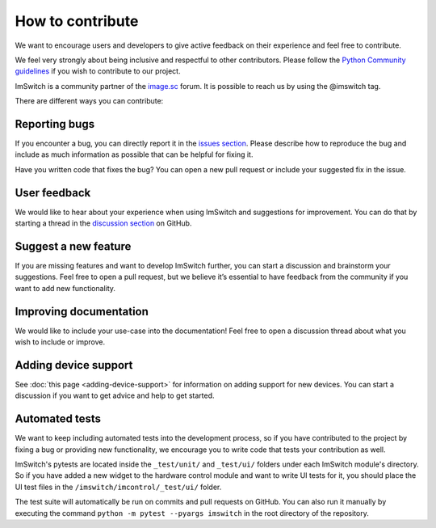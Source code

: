 *****************
How to contribute
*****************

We want to encourage users and developers to give active feedback on their experience and feel free to contribute. 

We feel very strongly about being inclusive and respectful to other contributors. 
Please follow the `Python Community guidelines <https://www.python.org/psf/conduct/>`_ if you wish to contribute to our project.

ImSwitch is a community partner of the `image.sc <https://forum.image.sc/>`_ forum. It is possible to reach us by using the @imswitch tag.

There are different ways you can contribute:


Reporting bugs
===============
If you encounter a bug,
you can directly report it in the `issues section <https://github.com/kasasxav/ImSwitch/issues/>`_.
Please describe how to reproduce the bug
and include as much information as possible that can be helpful for fixing it.

Have you written code that fixes the bug?
You can open a new pull request or include your suggested fix in the issue.


User feedback
==============
We would like to hear about your experience when using ImSwitch and suggestions for improvement.
You can do that by starting a thread in the `discussion section <https://github.com/kasasxav/ImSwitch/discussions/>`_ on GitHub.


Suggest a new feature 
======================
If you are missing features and want to develop ImSwitch further,
you can start a discussion and brainstorm your suggestions.
Feel free to open a pull request,
but we believe it’s essential to have feedback from the community if you want to add new functionality.


Improving documentation
========================
We would like to include your use-case into the documentation!
Feel free to open a discussion thread about what you wish to include or improve.


Adding device support
======================
See :doc:`this page <adding-device-support>` for information on adding support for new devices.
You can start a discussion if you want to get advice and help to get started.


Automated tests
================
We want to keep including automated tests into the development process,
so if you have contributed to the project by fixing a bug or providing new functionality,
we encourage you to write code that tests your contribution as well.

ImSwitch's pytests are located inside the ``_test/unit/`` and ``_test/ui/`` folders under each ImSwitch module's directory.
So if you have added a new widget to the hardware control module and want to write UI tests for it,
you should place the UI test files in the ``/imswitch/imcontrol/_test/ui/`` folder.

The test suite will automatically be run on commits and pull requests on GitHub.
You can also run it manually by executing the command ``python -m pytest --pyargs imswitch`` in the root directory of the repository.
